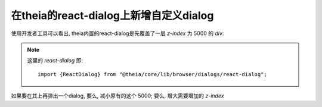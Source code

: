 =================================================
在theia的react-dialog上新增自定义dialog
=================================================


.. post:: 2024-03-08 23:31:08
  :tags: 框架, theia, 问题
  :category: 前端
  :author: YanQue
  :location: CD
  :language: zh-cn


使用开发者工具可以看出,
theia内置的react-dialog是先覆盖了一层 `z-index` 为 5000 的 `div`:

.. figure:: ../../../../../resources/images/2023-11-15-10-14-50.png
  :width: 480

.. note::

  这里的 `react-dialog` 即::

    import {ReactDialog} from "@theia/core/lib/browser/dialogs/react-dialog";

如果要在其上再弹出一个dialog, 要么, 减小原有的这个 5000; 要么, 增大需要增加的 `z-index`

